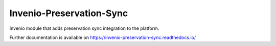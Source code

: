 ..
    Copyright (C) 2024 CERN.

    Invenio-Preservation-Sync is free software; you can redistribute it
    and/or modify it under the terms of the MIT License; see LICENSE file for
    more details.

===========================
 Invenio-Preservation-Sync
===========================

.. image:: https://github.com/inveniosoftware/invenio-preservation-sync/workflows/CI/badge.svg
        :target: https://github.com/inveniosoftware/invenio-preservation-sync/actions?query=workflow%3ACI

.. image:: https://img.shields.io/github/tag/inveniosoftware/invenio-preservation-sync.svg
        :target: https://github.com/inveniosoftware/invenio-preservation-sync/releases

.. image:: https://img.shields.io/pypi/dm/invenio-preservation-sync.svg
        :target: https://pypi.python.org/pypi/invenio-preservation-sync

.. image:: https://img.shields.io/github/license/inveniosoftware/invenio-preservation-sync.svg
        :target: https://github.com/inveniosoftware/invenio-preservation-sync/blob/master/LICENSE

Invenio module that adds preservation sync integration to the platform.

Further documentation is available on
https://invenio-preservation-sync.readthedocs.io/
